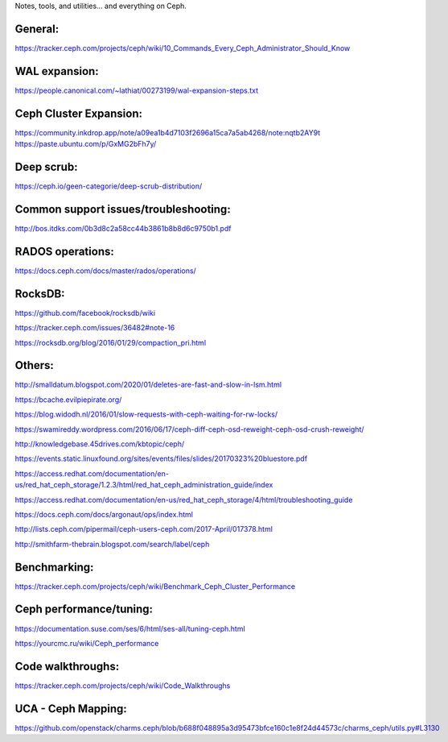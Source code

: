 Notes, tools, and utilities... and everything on Ceph.

General:
--------
https://tracker.ceph.com/projects/ceph/wiki/10_Commands_Every_Ceph_Administrator_Should_Know

WAL expansion:
--------------
https://people.canonical.com/~lathiat/00273199/wal-expansion-steps.txt

Ceph Cluster Expansion:
-----------------------
https://community.inkdrop.app/note/a09ea1b4d7103f2696a15ca7a5ab4268/note:nqtb2AY9t
https://paste.ubuntu.com/p/GxMG2bFh7y/

Deep scrub:
-----------
https://ceph.io/geen-categorie/deep-scrub-distribution/

Common support issues/troubleshooting:
--------------------------------------
http://bos.itdks.com/0b3d8c2a58cc44b3861b8b8d6c9750b1.pdf

RADOS operations:
-----------------
https://docs.ceph.com/docs/master/rados/operations/

RocksDB:
--------
https://github.com/facebook/rocksdb/wiki

https://tracker.ceph.com/issues/36482#note-16

https://rocksdb.org/blog/2016/01/29/compaction_pri.html

Others:
-------
http://smalldatum.blogspot.com/2020/01/deletes-are-fast-and-slow-in-lsm.html

https://bcache.evilpiepirate.org/

https://blog.widodh.nl/2016/01/slow-requests-with-ceph-waiting-for-rw-locks/

https://swamireddy.wordpress.com/2016/06/17/ceph-diff-ceph-osd-reweight-ceph-osd-crush-reweight/

http://knowledgebase.45drives.com/kbtopic/ceph/

https://events.static.linuxfound.org/sites/events/files/slides/20170323%20bluestore.pdf

https://access.redhat.com/documentation/en-us/red_hat_ceph_storage/1.2.3/html/red_hat_ceph_administration_guide/index

https://access.redhat.com/documentation/en-us/red_hat_ceph_storage/4/html/troubleshooting_guide

https://docs.ceph.com/docs/argonaut/ops/index.html

http://lists.ceph.com/pipermail/ceph-users-ceph.com/2017-April/017378.html

http://smithfarm-thebrain.blogspot.com/search/label/ceph

Benchmarking:
-------------
https://tracker.ceph.com/projects/ceph/wiki/Benchmark_Ceph_Cluster_Performance

Ceph performance/tuning:
------------
https://documentation.suse.com/ses/6/html/ses-all/tuning-ceph.html

https://yourcmc.ru/wiki/Ceph_performance

Code walkthroughs:
------------------
https://tracker.ceph.com/projects/ceph/wiki/Code_Walkthroughs

UCA - Ceph Mapping:
-------------------
https://github.com/openstack/charms.ceph/blob/b688f048895a3d95473bfce160c1e8f24d44573c/charms_ceph/utils.py#L3130
